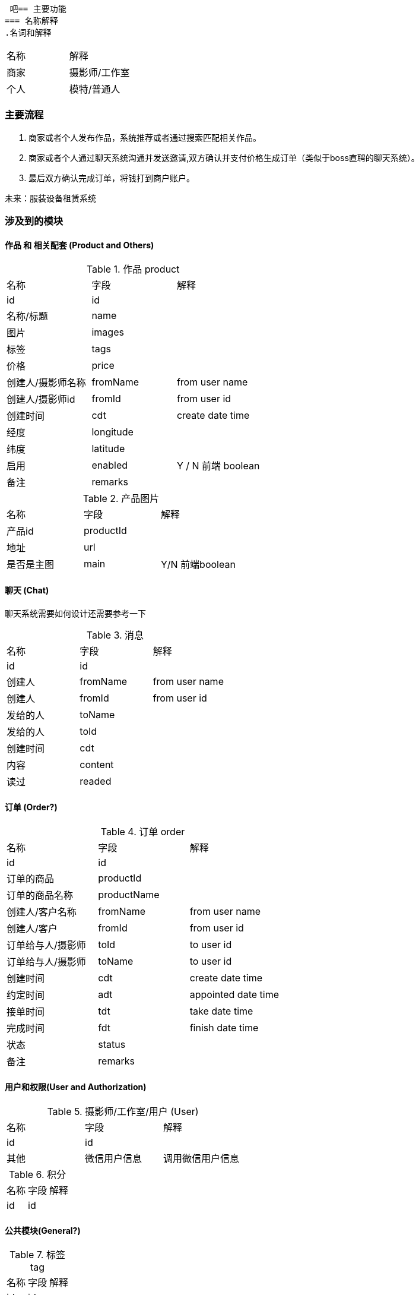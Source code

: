  吧== 主要功能
=== 名称解释
.名词和解释
|===
|名称 | 解释
|商家| 摄影师/工作室
|个人| 模特/普通人
|===
=== 主要流程

. 商家或者个人发布作品，系统推荐或者通过搜索匹配相关作品。
. 商家或者个人通过聊天系统沟通并发送邀请,双方确认并支付价格生成订单（类似于boss直聘的聊天系统）。
. 最后双方确认完成订单，将钱打到商户账户。

未来：服装设备租赁系统

=== 涉及到的模块

==== 作品 和 相关配套 (Product and Others)
.作品 product
|===
|名称 | 字段 | 解释
|id | id |
|名称/标题| name |
|图片| images |
|标签| tags |
|价格 | price |
|创建人/摄影师名称 | fromName | from user name
|创建人/摄影师id | fromId | from user id
|创建时间| cdt | create date time
|经度 | longitude |
|纬度 | latitude |
|启用 | enabled | Y / N 前端 boolean
|备注| remarks |
|===

.产品图片
|===
|名称 | 字段 | 解释
|产品id | productId |
| 地址 | url |
| 是否是主图| main | Y/N 前端boolean
| 排序号| orderNum
|===

==== 聊天 (Chat)
聊天系统需要如何设计还需要参考一下

.消息
|===
|名称 | 字段 | 解释
|id | id |
| 创建人 | fromName | from user name
| 创建人 | fromId | from user id
| 发给的人 | toName |
| 发给的人 | toId |
| 创建时间 | cdt |
| 内容  | content |
| 读过 | readed |
|===



==== 订单 (Order?)

.订单 order
|===
|名称 | 字段 | 解释
|id | id |
|订单的商品 | productId|
|订单的商品名称 | productName |
|创建人/客户名称 | fromName | from user name
|创建人/客户 | fromId | from user id
|订单给与人/摄影师 | toId | to user id
|订单给与人/摄影师 | toName | to user id
|创建时间| cdt | create date time
|约定时间 | adt | appointed date time
|接单时间 | tdt | take date time
|完成时间 | fdt | finish date time
|状态 | status |
|备注| remarks |
|===

==== 用户和权限(User and Authorization)

.摄影师/工作室/用户 (User)
|===
|名称 | 字段 | 解释
|id | id |
| 其他 | 微信用户信息 | 调用微信用户信息
|===

.积分
|===
|名称 | 字段 | 解释
|id | id |
|===


==== 公共模块(General?)
.标签 tag
|===
|名称 | 字段 | 解释
|id | id |
|===

.评论
|===
|名称 | 字段 | 解释
|id | id |
|===

.点赞
|===
|名称 | 字段 | 解释
|id | id |
|===

.举报
|===
|名称 | 字段 | 解释
|id | id |
|===

.字典
|===
|名称 | 字段 | 解释
|id | id |
|组名| groupName|
|组码| groupCode|
|编码| code|
|名称| name|
|值| value|
|===





